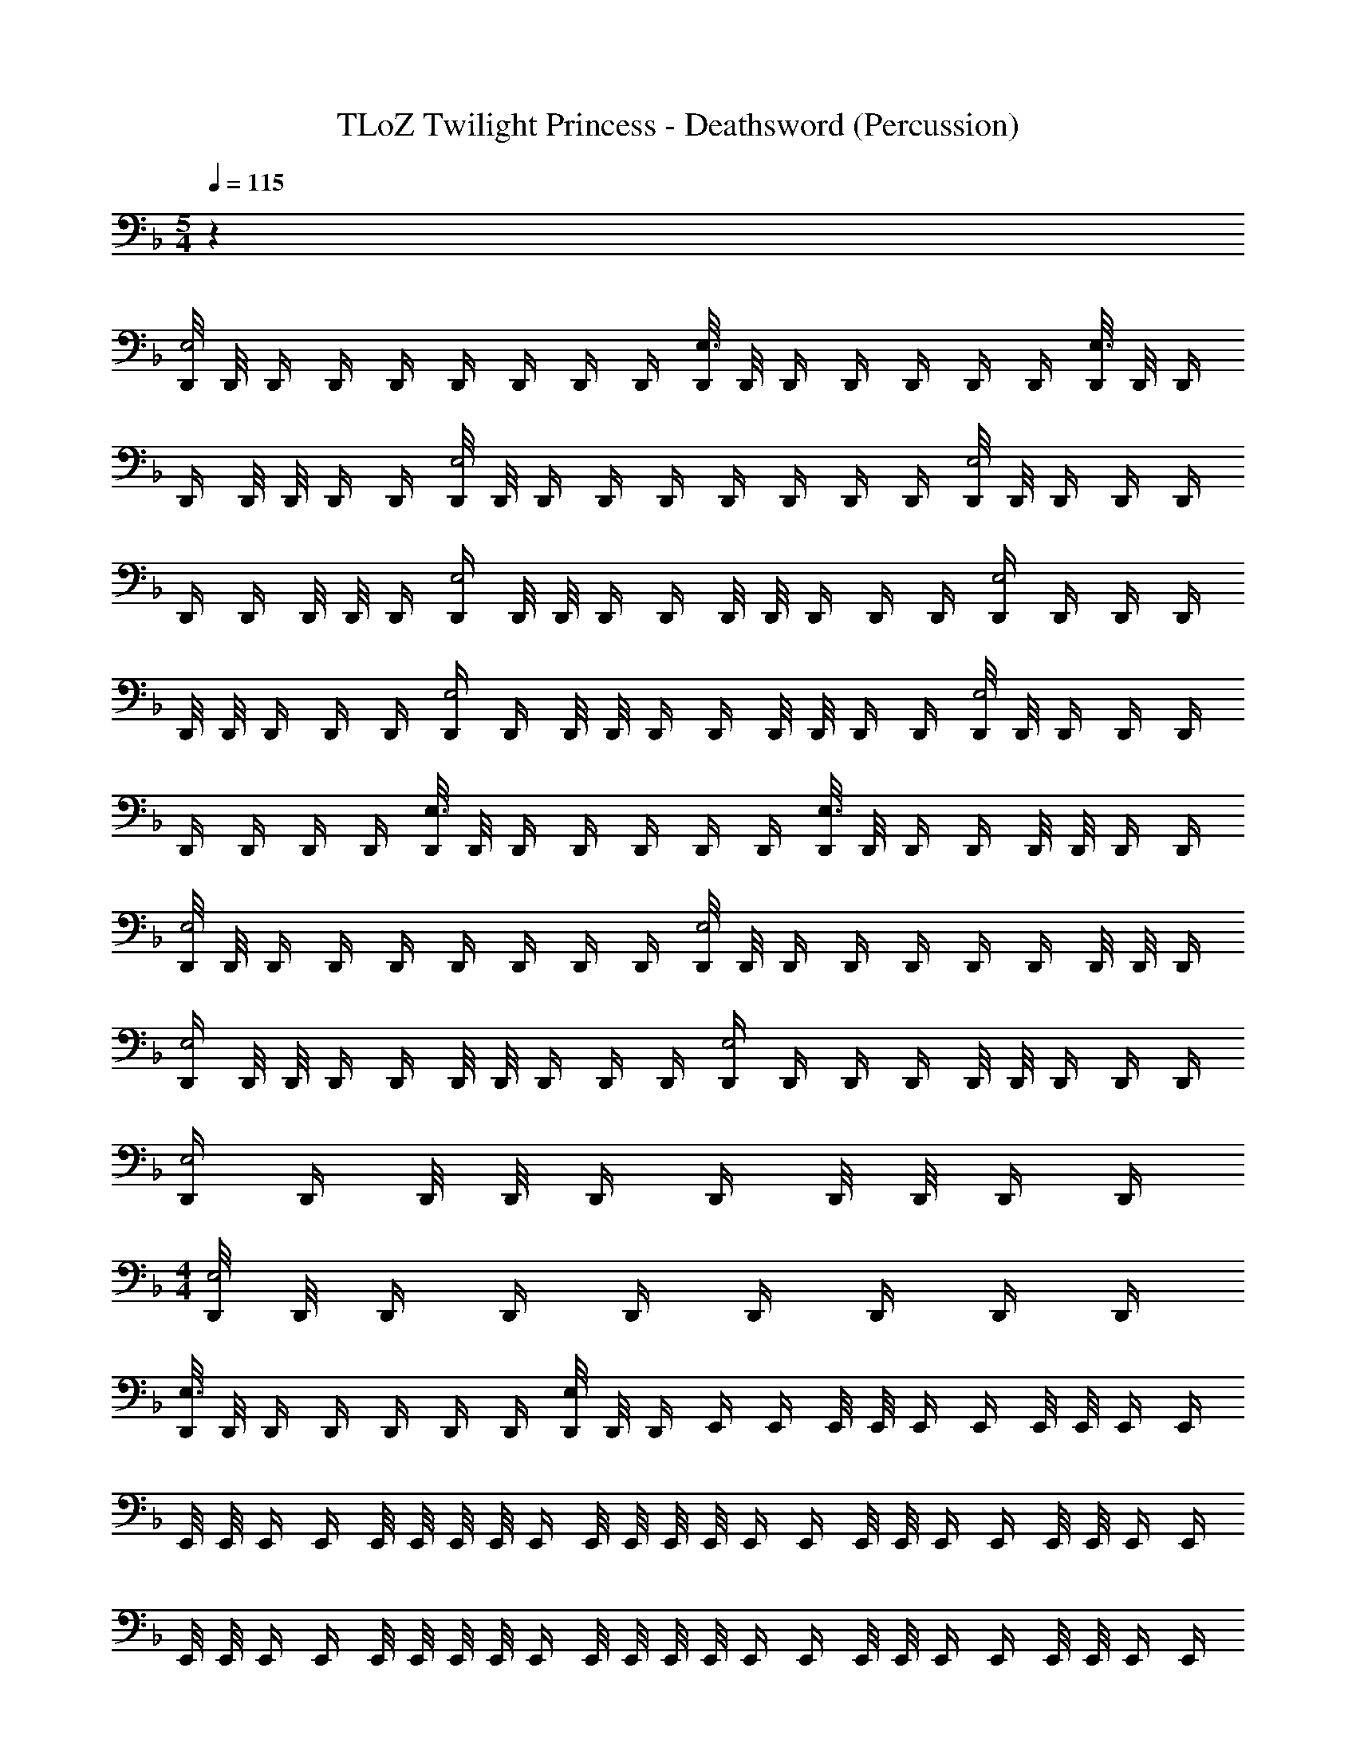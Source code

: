 X: 1
T: TLoZ Twilight Princess - Deathsword (Percussion)
Z: ABC Generated by Starbound Composer
L: 1/4
M: 5/4
Q: 1/4=115
K: F
z30 
[D,,/8E,2] D,,/8 D,,/4 D,,/4 D,,/4 D,,/4 D,,/4 D,,/4 D,,/4 [D,,/8E,3/] D,,/8 D,,/4 D,,/4 D,,/4 D,,/4 D,,/4 [D,,/8E,3/] D,,/8 D,,/4 
D,,/4 D,,/8 D,,/8 D,,/4 D,,/4 [D,,/8E,2] D,,/8 D,,/4 D,,/4 D,,/4 D,,/4 D,,/4 D,,/4 D,,/4 [D,,/8E,2] D,,/8 D,,/4 D,,/4 D,,/4 
D,,/4 D,,/4 D,,/8 D,,/8 D,,/4 [D,,/4E,2] D,,/8 D,,/8 D,,/4 D,,/4 D,,/8 D,,/8 D,,/4 D,,/4 D,,/4 [D,,/4E,2] D,,/4 D,,/4 D,,/4 
D,,/8 D,,/8 D,,/4 D,,/4 D,,/4 [D,,/4E,2] D,,/4 D,,/8 D,,/8 D,,/4 D,,/4 D,,/8 D,,/8 D,,/4 D,,/4 [D,,/8E,2] D,,/8 D,,/4 D,,/4 D,,/4 
D,,/4 D,,/4 D,,/4 D,,/4 [D,,/8E,3/] D,,/8 D,,/4 D,,/4 D,,/4 D,,/4 D,,/4 [D,,/8E,3/] D,,/8 D,,/4 D,,/4 D,,/8 D,,/8 D,,/4 D,,/4 
[D,,/8E,2] D,,/8 D,,/4 D,,/4 D,,/4 D,,/4 D,,/4 D,,/4 D,,/4 [D,,/8E,2] D,,/8 D,,/4 D,,/4 D,,/4 D,,/4 D,,/4 D,,/8 D,,/8 D,,/4 
[D,,/4E,2] D,,/8 D,,/8 D,,/4 D,,/4 D,,/8 D,,/8 D,,/4 D,,/4 D,,/4 [D,,/4E,2] D,,/4 D,,/4 D,,/4 D,,/8 D,,/8 D,,/4 D,,/4 D,,/4 
[D,,/4E,2] D,,/4 D,,/8 D,,/8 D,,/4 D,,/4 D,,/8 D,,/8 D,,/4 D,,/4 
M: 4/4
[D,,/8E,2] D,,/8 D,,/4 D,,/4 D,,/4 D,,/4 D,,/4 D,,/4 D,,/4 
[D,,/8E,3/] D,,/8 D,,/4 D,,/4 D,,/4 D,,/4 D,,/4 [D,,/8E,/] D,,/8 D,,/4 E,,/4 E,,/4 E,,/8 E,,/8 E,,/4 E,,/4 E,,/8 E,,/8 E,,/4 E,,/4 
E,,/8 E,,/8 E,,/4 E,,/4 E,,/8 E,,/8 E,,/8 E,,/8 E,,/4 E,,/8 E,,/8 E,,/8 E,,/8 E,,/4 E,,/4 E,,/8 E,,/8 E,,/4 E,,/4 E,,/8 E,,/8 E,,/4 E,,/4 
E,,/8 E,,/8 E,,/4 E,,/4 E,,/8 E,,/8 E,,/8 E,,/8 E,,/4 E,,/8 E,,/8 E,,/8 E,,/8 E,,/4 E,,/4 E,,/8 E,,/8 E,,/4 E,,/4 E,,/8 E,,/8 E,,/4 E,,/4 
E,,/8 E,,/8 E,,/4 E,,/4 E,,/8 E,,/8 E,,/8 E,,/8 E,,/4 E,,/8 E,,/8 E,,/8 E,,/8 E,,/4 E,,/4 E,,/8 E,,/8 E,,/4 E,,/4 E,,/8 E,,/8 E,,/4 E,,/4 
E,,/8 E,,/8 E,,/4 E,,/4 E,,/8 E,,/8 E,,/8 E,,/8 E,,/4 E,,/8 E,,/8 E,,/8 E,,/8 E,,/4 E,,/4 E,,/8 E,,/8 E,,/4 E,,/4 E,,/8 E,,/8 E,,/4 E,,/4 
E,,/8 E,,/8 E,,/4 E,,/4 E,,/8 E,,/8 E,,/8 E,,/8 E,,/4 E,,/8 E,,/8 E,,/8 E,,/8 E,,/4 E,,/4 E,,/8 E,,/8 E,,/4 E,,/4 E,,/8 E,,/8 E,,/4 E,,/4 
E,,/8 E,,/8 E,,/4 E,,/4 E,,/8 E,,/8 E,,/8 E,,/8 E,,/4 E,,/8 E,,/8 E,,/8 E,,/8 E,,/4 E,,/4 E,,/8 E,,/8 E,,/4 E,,/4 E,,/8 E,,/8 E,,/4 E,,/4 
E,,/8 E,,/8 E,,/4 E,,/4 E,,/8 E,,/8 E,,/8 E,,/8 E,,/4 E,,/8 E,,/8 E,,/8 E,,/8 E,,/4 E,,/4 E,,/8 E,,/8 E,,/4 E,,/4 E,,/8 E,,/8 E,,/4 E,,/4 
E,,/8 E,,/8 E,,/4 E,,/4 E,,/8 E,,/8 E,,/8 E,,/8 E,,/4 E,,/8 E,,/8 E,,/8 E,,/8 E,,/4 E,,/4 E,,/8 E,,/8 E,,/4 E,,/4 E,,/8 E,,/8 E,,/4 E,,/4 
E,,/8 E,,/8 E,,/4 E,,/4 E,,/8 E,,/8 E,,/8 E,,/8 E,,/4 E,,/8 E,,/8 E,,/8 E,,/8 E,,/4 E,,/4 E,,/8 E,,/8 E,,/4 E,,/4 E,,/8 E,,/8 E,,/4 E,,/4 
E,,/8 E,,/8 E,,/4 E,,/4 E,,/8 E,,/8 E,,/8 E,,/8 E,,/4 E,,/8 E,,/8 E,,/8 E,,/8 E,,/4 E,,/4 E,,/8 E,,/8 E,,/4 E,,/4 E,,/8 E,,/8 E,,/4 E,,/4 
E,,/8 E,,/8 E,,/4 E,,/4 E,,/8 E,,/8 E,,/8 E,,/8 E,,/4 E,,/8 E,,/8 E,,/8 E,,/8 E,,/4 E,,/4 E,,/8 E,,/8 E,,/4 E,,/4 E,,/8 E,,/8 E,,/4 E,,/4 
E,,/8 E,,/8 E,,/4 E,,/4 E,,/8 E,,/8 E,,/8 E,,/8 E,,/4 E,,/8 E,,/8 E,,/8 E,,/8 E,,/4 E,,/4 E,,/8 E,,/8 E,,/4 E,,/4 E,,/8 E,,/8 E,,/4 E,,/4 
E,,/8 E,,/8 E,,/4 E,,/4 E,,/8 E,,/8 E,,/8 E,,/8 E,,/4 E,,/8 E,,/8 E,,/8 E,,/8 E,,/4 E,,/4 E,,/8 E,,/8 E,,/4 E,,/4 E,,/8 E,,/8 E,,/4 E,,/4 
E,,/8 E,,/8 E,,/4 E,,/4 E,,/8 E,,/8 E,,/8 E,,/8 E,,/4 E,,/8 E,,/8 E,,/8 E,,/8 E,,/4 E,,/4 E,,/8 E,,/8 E,,/4 E,,/4 E,,/8 E,,/8 E,,/4 E,,/4 
E,,/8 E,,/8 E,,/4 E,,/4 E,,/8 E,,/8 E,,/8 E,,/8 E,,/8 E,,/8 E,,/8 E,,/8 E,,/8 E,,/8 E,,/4 E,,/4 E,,/8 E,,/8 E,,/4 E,,/4 E,,/8 E,,/8 E,,/4 E,,/4 
E,,/8 E,,/8 E,,/4 E,,/4 E,,/8 E,,/8 E,,/8 E,,/8 E,,/8 E,,/8 E,,/8 E,,/8 E,,/8 E,,/8 [E,,/4^C,/4] E,,/4 E,,/8 E,,/8 E,,/4 E,,/4 E,,/8 E,,/8 E,,/4 E,,/4 
E,,/8 E,,/8 E,,/4 E,,/4 E,,/8 E,,/8 E,,/8 E,,/8 E,,/4 E,,/8 E,,/8 E,,/8 E,,/8 E,,/4 E,,/4 E,,/8 E,,/8 E,,/4 E,,/4 E,,/8 E,,/8 E,,/4 E,,/4 
E,,/8 E,,/8 E,,/4 E,,/4 E,,/8 E,,/8 E,,/8 E,,/8 E,,/4 E,,/8 E,,/8 E,,/8 E,,/8 [E,,/4C,/4] E,,/4 E,,/8 E,,/8 E,,/4 E,,/4 E,,/8 E,,/8 E,,/4 E,,/4 
E,,/8 E,,/8 E,,/4 E,,/4 E,,/8 E,,/8 E,,/8 E,,/8 E,,/4 E,,/8 E,,/8 E,,/8 E,,/8 E,,/4 E,,/4 E,,/8 E,,/8 E,,/4 E,,/4 E,,/8 E,,/8 E,,/4 E,,/4 
E,,/8 E,,/8 E,,/4 E,,/4 E,,/8 E,,/8 E,,/8 E,,/8 E,,/4 E,,/8 E,,/8 E,,/8 E,,/8 [E,,/4C,/4] E,,/4 E,,/8 E,,/8 E,,/4 E,,/4 E,,/8 E,,/8 E,,/4 E,,/4 
E,,/8 E,,/8 E,,/4 E,,/4 E,,/8 E,,/8 E,,/8 E,,/8 E,,/4 E,,/8 E,,/8 E,,/8 E,,/8 E,,/4 E,,/4 E,,/8 E,,/8 E,,/4 E,,/4 E,,/8 E,,/8 E,,/4 E,,/4 
E,,/8 E,,/8 E,,/4 E,,/4 E,,/8 E,,/8 E,,/8 E,,/8 E,,/4 E,,/8 E,,/8 E,,/8 E,,/8 E,,/4 E,,/4 E,,/8 E,,/8 E,,/4 E,,/4 E,,/8 E,,/8 E,,/4 E,,/4 
E,,/8 E,,/8 E,,/4 E,,/4 E,,/8 E,,/8 E,,/8 E,,/8 E,,/4 E,,/8 E,,/8 E,,/8 E,,/8 E,,/4 E,,/4 E,,/8 E,,/8 E,,/4 E,,/4 E,,/8 E,,/8 E,,/4 E,,/4 
E,,/8 E,,/8 E,,/4 E,,/4 E,,/8 E,,/8 E,,/8 E,,/8 E,,/4 E,,/8 E,,/8 E,,/8 E,,/8 E,,/4 E,,/4 E,,/8 E,,/8 E,,/4 E,,/4 E,,/8 E,,/8 E,,/4 E,,/4 
E,,/8 E,,/8 E,,/4 E,,/4 E,,/8 E,,/8 E,,/8 E,,/8 E,,/4 E,,/8 E,,/8 E,,/8 E,,/8 E,,/4 E,,/4 E,,/8 E,,/8 E,,/4 E,,/4 E,,/8 E,,/8 E,,/4 E,,/4 
E,,/8 E,,/8 E,,/4 E,,/4 E,,/8 E,,/8 E,,/8 E,,/8 E,,/4 E,,/8 E,,/8 E,,/8 E,,/8 E,,/4 E,,/4 E,,/8 E,,/8 E,,/4 E,,/4 E,,/8 E,,/8 E,,/4 E,,/4 
E,,/8 E,,/8 E,,/4 E,,/4 E,,/8 E,,/8 E,,/8 E,,/8 E,,/4 E,,/8 E,,/8 E,,/8 E,,/8 E,,/4 E,,/4 E,,/8 E,,/8 E,,/4 E,,/4 E,,/8 E,,/8 E,,/4 E,,/4 
E,,/8 E,,/8 E,,/4 E,,/4 E,,/8 E,,/8 E,,/8 E,,/8 E,,/4 E,,/8 E,,/8 E,,/8 E,,/8 E,,/4 E,,/4 E,,/8 E,,/8 E,,/4 E,,/4 E,,/8 E,,/8 E,,/4 E,,/4 
E,,/8 E,,/8 E,,/4 E,,/4 E,,/8 E,,/8 E,,/8 E,,/8 E,,/4 E,,/8 E,,/8 E,,/8 E,,/8 E,,/4 E,,/4 E,,/8 E,,/8 E,,/4 E,,/4 E,,/8 E,,/8 E,,/4 E,,/4 
E,,/8 E,,/8 E,,/4 E,,/4 E,,/8 E,,/8 E,,/8 E,,/8 E,,/4 E,,/8 E,,/8 E,,/8 E,,/8 E,,/4 E,,/4 E,,/8 E,,/8 E,,/4 E,,/4 E,,/8 E,,/8 E,,/4 E,,/4 
E,,/8 E,,/8 E,,/4 E,,/4 E,,/8 E,,/8 E,,/8 E,,/8 E,,/4 E,,/8 E,,/8 E,,/8 E,,/8 E,,/4 E,,/4 E,,/8 E,,/8 E,,/4 E,,/4 E,,/8 E,,/8 E,,/4 E,,/4 
E,,/8 E,,/8 E,,/4 E,,/4 E,,/8 E,,/8 E,,/8 E,,/8 E,,/4 E,,/8 E,,/8 E,,/8 E,,/8 E,,/4 E,,/4 E,,/8 E,,/8 E,,/4 E,,/4 E,,/8 E,,/8 E,,/4 E,,/4 
E,,/8 E,,/8 E,,/4 E,,/4 E,,/8 E,,/8 E,,/8 E,,/8 E,,/4 E,,/8 E,,/8 E,,/8 E,,/8 E,,/4 E,,/4 E,,/8 E,,/8 E,,/4 E,,/4 E,,/8 E,,/8 E,,/4 E,,/4 
E,,/8 E,,/8 E,,/4 E,,/4 E,,/8 E,,/8 E,,/8 E,,/8 E,,/4 E,,/8 E,,/8 E,,/8 E,,/8 E,,/4 E,,/4 E,,/8 E,,/8 E,,/4 E,,/4 E,,/8 E,,/8 E,,/4 E,,/4 
E,,/8 E,,/8 E,,/4 E,,/4 E,,/8 E,,/8 E,,/8 E,,/8 E,,/4 E,,/8 E,,/8 E,,/8 E,,/8 E,,/4 E,,/4 E,,/8 E,,/8 E,,/4 E,,/4 E,,/8 E,,/8 E,,/4 E,,/4 
E,,/8 E,,/8 E,,/4 E,,/4 E,,/8 E,,/8 E,,/8 E,,/8 E,,/4 E,,/8 E,,/8 E,,/8 E,,/8 E,,/4 E,,/4 E,,/8 E,,/8 E,,/4 E,,/4 E,,/8 E,,/8 E,,/4 E,,/4 
E,,/8 E,,/8 E,,/4 E,,/4 E,,/8 E,,/8 E,,/8 E,,/8 E,,/4 E,,/8 E,,/8 E,,/8 E,,/8 E,,/4 E,,/4 E,,/8 E,,/8 E,,/4 E,,/4 E,,/8 E,,/8 E,,/4 E,,/4 
E,,/8 E,,/8 E,,/4 E,,/4 E,,/8 E,,/8 E,,/8 E,,/8 E,,/4 E,,/8 E,,/8 E,,/8 E,,/8 E,,/4 E,,/4 E,,/8 E,,/8 E,,/4 E,,/4 E,,/8 E,,/8 E,,/4 E,,/4 
E,,/8 E,,/8 E,,/4 E,,/4 E,,/8 E,,/8 E,,/8 E,,/8 E,,/4 E,,/8 E,,/8 E,,/8 E,,/8 E,,/4 E,,/4 E,,/8 E,,/8 E,,/4 E,,/4 E,,/8 E,,/8 E,,/4 E,,/4 
E,,/8 E,,/8 E,,/4 E,,/4 E,,/8 E,,/8 E,,/8 E,,/8 E,,/4 E,,/8 E,,/8 E,,/8 E,,/8 E,,/4 E,,/4 E,,/8 E,,/8 E,,/4 E,,/4 E,,/8 E,,/8 E,,/4 E,,/4 
E,,/8 E,,/8 E,,/4 E,,/4 E,,/8 E,,/8 E,,/8 E,,/8 E,,/4 E,,/8 E,,/8 E,,/8 E,,/8 E,,/4 E,,/4 E,,/8 E,,/8 E,,/4 E,,/4 E,,/8 E,,/8 E,,/4 E,,/4 
E,,/8 E,,/8 E,,/4 E,,/4 E,,/8 E,,/8 E,,/8 E,,/8 E,,/4 E,,/8 E,,/8 E,,/8 E,,/8 E,,/4 E,,/4 E,,/8 E,,/8 E,,/4 E,,/4 E,,/8 E,,/8 E,,/4 E,,/4 
E,,/8 E,,/8 E,,/4 E,,/4 E,,/8 E,,/8 E,,/8 E,,/8 E,,/4 E,,/8 E,,/8 E,,/8 E,,/8 E,,/4 E,,/4 E,,/8 E,,/8 E,,/4 E,,/4 E,,/8 E,,/8 E,,/4 E,,/4 
E,,/8 E,,/8 E,,/4 E,,/4 E,,/8 E,,/8 E,,/8 E,,/8 E,,/4 E,,/8 E,,/8 E,,/8 E,,/8 E,,/4 E,,/4 E,,/8 E,,/8 E,,/4 E,,/4 E,,/8 E,,/8 E,,/4 E,,/4 
E,,/8 E,,/8 E,,/4 E,,/4 E,,/8 E,,/8 E,,/8 E,,/8 E,,/8 E,,/8 E,,/8 E,,/8 E,,/8 E,,/8 E,,/4 E,,/4 E,,/8 E,,/8 E,,/4 E,,/4 E,,/8 E,,/8 E,,/4 E,,/4 
E,,/8 E,,/8 E,,/4 E,,/4 E,,/8 E,,/8 E,,/8 E,,/8 E,,/8 E,,/8 E,,/8 E,,/8 E,,/8 E,,/8 [E,,/4C,/4] E,,/4 E,,/8 E,,/8 E,,/4 E,,/4 E,,/8 E,,/8 E,,/4 E,,/4 
E,,/8 E,,/8 E,,/4 E,,/4 E,,/8 E,,/8 E,,/8 E,,/8 E,,/4 E,,/8 E,,/8 E,,/8 E,,/8 E,,/4 E,,/4 E,,/8 E,,/8 E,,/4 E,,/4 E,,/8 E,,/8 E,,/4 E,,/4 
E,,/8 E,,/8 E,,/4 E,,/4 E,,/8 E,,/8 E,,/8 E,,/8 E,,/4 E,,/8 E,,/8 E,,/8 E,,/8 [E,,/4C,/4] E,,/4 E,,/8 E,,/8 E,,/4 E,,/4 E,,/8 E,,/8 E,,/4 E,,/4 
E,,/8 E,,/8 E,,/4 E,,/4 E,,/8 E,,/8 E,,/8 E,,/8 E,,/4 E,,/8 E,,/8 E,,/8 E,,/8 E,,/4 E,,/4 E,,/8 E,,/8 E,,/4 E,,/4 E,,/8 E,,/8 E,,/4 E,,/4 
E,,/8 E,,/8 E,,/4 E,,/4 E,,/8 E,,/8 E,,/8 E,,/8 E,,/4 E,,/8 E,,/8 E,,/8 E,,/8 [E,,/4C,/4] E,,/4 E,,/8 E,,/8 E,,/4 E,,/4 E,,/8 E,,/8 E,,/4 E,,/4 
E,,/8 E,,/8 E,,/4 E,,/4 E,,/8 E,,/8 E,,/8 E,,/8 E,,/4 E,,/8 E,,/8 E,,/8 E,,/8 E,,/4 E,,/4 E,,/8 E,,/8 E,,/4 E,,/4 E,,/8 E,,/8 E,,/4 E,,/4 
E,,/8 E,,/8 E,,/4 E,,/4 E,,/8 E,,/8 E,,/8 E,,/8 E,,/4 E,,/8 E,,/8 E,,/8 E,,/8 E,,/4 E,,/4 E,,/8 E,,/8 E,,/4 E,,/4 E,,/8 E,,/8 E,,/4 E,,/4 
E,,/8 E,,/8 E,,/4 E,,/4 E,,/8 E,,/8 E,,/8 E,,/8 E,,/4 E,,/8 E,,/8 E,,/8 E,,/8 E,,/4 E,,/4 E,,/8 E,,/8 E,,/4 E,,/4 E,,/8 E,,/8 E,,/4 E,,/4 
E,,/8 E,,/8 E,,/4 E,,/4 E,,/8 E,,/8 E,,/8 E,,/8 E,,/4 E,,/8 E,,/8 E,,/8 E,,/8 E,,/4 E,,/4 E,,/8 E,,/8 E,,/4 E,,/4 E,,/8 E,,/8 E,,/4 E,,/4 
E,,/8 E,,/8 E,,/4 E,,/4 E,,/8 E,,/8 E,,/8 E,,/8 E,,/4 E,,/8 E,,/8 E,,/8 E,,/8 E,,/4 E,,/4 E,,/8 E,,/8 E,,/4 E,,/4 E,,/8 E,,/8 E,,/4 E,,/4 
E,,/8 E,,/8 E,,/4 E,,/4 E,,/8 E,,/8 E,,/8 E,,/8 E,,/4 E,,/8 E,,/8 E,,/8 E,,/8 E,,/4 E,,/4 E,,/8 E,,/8 E,,/4 E,,/4 E,,/8 E,,/8 E,,/4 E,,/4 
E,,/8 E,,/8 E,,/4 E,,/4 E,,/8 E,,/8 E,,/8 E,,/8 E,,/4 E,,/8 E,,/8 E,,/8 E,,/8 E,,/4 E,,/4 E,,/8 E,,/8 E,,/4 E,,/4 E,,/8 E,,/8 E,,/4 E,,/4 
E,,/8 E,,/8 E,,/4 E,,/4 E,,/8 E,,/8 E,,/8 E,,/8 E,,/4 E,,/8 E,,/8 E,,/8 E,,/8 E,,/4 E,,/4 E,,/8 E,,/8 E,,/4 E,,/4 E,,/8 E,,/8 E,,/4 E,,/4 
E,,/8 E,,/8 E,,/4 E,,/4 E,,/8 E,,/8 E,,/8 E,,/8 E,,/4 E,,/8 E,,/8 E,,/8 E,,/8 E,,/4 E,,/4 E,,/8 E,,/8 E,,/4 E,,/4 E,,/8 E,,/8 E,,/4 E,,/4 
E,,/8 E,,/8 E,,/4 E,,/4 E,,/8 E,,/8 E,,/8 E,,/8 E,,/4 E,,/8 E,,/8 E,,/8 E,,/8 
